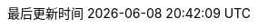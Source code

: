 :doctype: book
:icons: font
:iconfont-cdn: https://cdn.jsdelivr.net/npm/font-awesome@4.7.0/css/font-awesome.min.css
:source-highlighter: rouge
:source-language: java
:rouge-style: github
:linkcss:
:docinfo:
:toc: left
:toc-title: 目录
:toclevels: 4
:sectnumlevels: 4
:preface-title: 前言
:chapter-label: 章
:appendix-caption: 附录
:listing-caption: 代码
:figure-caption: 图
:version-label: V
:pdf-page-size: A4
:keywords: Byte Buddy Tutorial, Byte Buddy 教程, 字节码, Java, JVM, Java Virtual Machine, Java 虚拟机
:description: Byte Buddy 教程 -- Byte Buddy 是一个字节码生成与维护的库，主要用于在 Java 应用运行时生成和修改 Java 类，并且不需要编译器来辅助。
:last-update-label: 最后更新时间
:homepage: http://www.diguage.com/
:base_dir: ..
:to_dir: ..
:project_dir: {base_dir}
:target_dir: {to_dir}/target

//-- 以上是 Asciidoctor 系统变量  -----------------------------------------
//-- 以下是 自定义变量

:source_dir: {project_dir}/src/main/java/com/diguage

:puml_dir: {project_dir}/puml

:puml_target_dir: uml

:var_width: 100%

:source_attr: subs="attributes,verbatim"
// :source_attr: linenums,subs="attributes,verbatim"

:java_source_attr: java,{source_attr}
